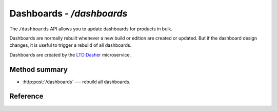 ##########################
Dashboards - `/dashboards`
##########################

The ``/dashboards`` API allows you to update dashboards for products in bulk.

Dashboards are normally rebuilt whenever a new build or edition are created or updated.
But if the dashboard design changes, it is useful to trigger a rebuild of all dashboards.

Dashboards are created by the `LTD Dasher <https://github.com/lsst-sqre/ltd-dasher>`_ microservice.

Method summary
==============

- :http:post:`/dashboards` --- rebuild all dashboards.

Reference
=========

.. autoflask:: keeper:flask_app
   :endpoints: api.rebuild_all_dashboards
